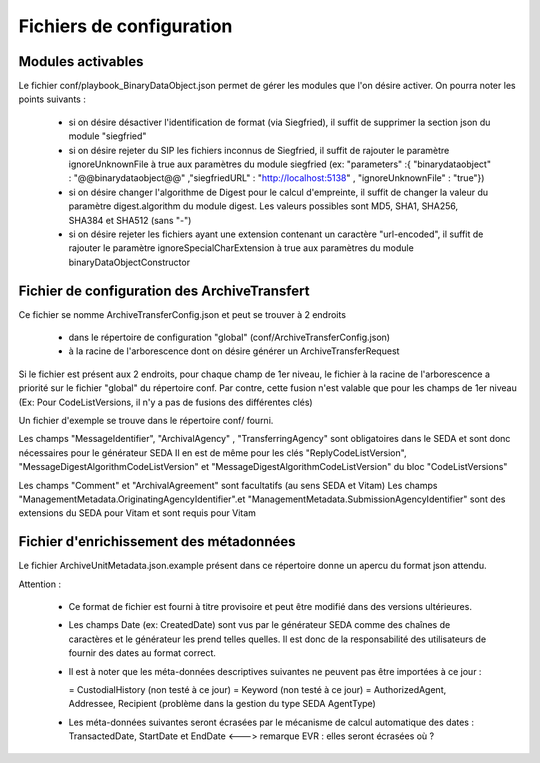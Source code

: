 Fichiers de configuration
==========================

Modules activables 
------------------

Le fichier conf/playbook_BinaryDataObject.json permet de gérer les modules que l'on désire activer. On pourra noter les points suivants : 

  * si on désire désactiver l'identification de format (via Siegfried), il suffit de supprimer la section json du module "siegfried"
  * si on désire rejeter du SIP les fichiers inconnus de Siegfried, il suffit de rajouter le paramètre ignoreUnknownFile à true aux paramètres du module siegfried (ex: "parameters" :{ "binarydataobject" : "@@binarydataobject@@" ,"siegfriedURL" : "http://localhost:5138" , "ignoreUnknownFile" : "true"}) 
  * si on désire changer l'algorithme de Digest pour le calcul d'empreinte, il suffit de changer la valeur du paramètre digest.algorithm du module digest. Les valeurs possibles sont MD5, SHA1, SHA256, SHA384 et SHA512 (sans "-")
  * si on désire rejeter les fichiers ayant une extension contenant un caractère "url-encoded", il suffit de rajouter le paramètre ignoreSpecialCharExtension à true aux paramètres du module binaryDataObjectConstructor 

Fichier de configuration des ArchiveTransfert
---------------------------------------------

Ce fichier se nomme ArchiveTransferConfig.json et peut se trouver à 2 endroits 
  
  * dans le répertoire de configuration "global" (conf/ArchiveTransferConfig.json) 
  * à la racine de l'arborescence dont on désire générer un ArchiveTransferRequest

Si le fichier est présent aux 2 endroits, pour chaque champ de 1er niveau, le fichier à la racine de l'arborescence a priorité sur le fichier "global" du répertoire conf. Par contre, cette fusion n'est valable que pour les champs de 1er niveau (Ex: Pour CodeListVersions, il n'y a pas de fusions des différentes clés)

Un fichier d'exemple se trouve dans le répertoire conf/ fourni. 

Les champs "MessageIdentifier", "ArchivalAgency" , "TransferringAgency" sont obligatoires dans le SEDA et sont donc nécessaires pour le générateur SEDA
Il en est de même pour les clés "ReplyCodeListVersion", "MessageDigestAlgorithmCodeListVersion" et "MessageDigestAlgorithmCodeListVersion" du bloc "CodeListVersions"

Les champs "Comment" et "ArchivalAgreement" sont facultatifs (au sens SEDA et Vitam)
Les champs "ManagementMetadata.OriginatingAgencyIdentifier".et "ManagementMetadata.SubmissionAgencyIdentifier" sont des extensions du SEDA pour Vitam et sont requis pour Vitam

Fichier d'enrichissement des métadonnées 
----------------------------------------

Le fichier ArchiveUnitMetadata.json.example présent dans ce répertoire donne un apercu du format json attendu. 

Attention : 

  * Ce format de fichier est fourni à titre provisoire et peut être modifié dans des versions ultérieures. 
  * Les champs Date (ex: CreatedDate) sont vus par le générateur SEDA comme des chaînes de caractères et le générateur les prend telles quelles. Il est donc de la responsabilité des utilisateurs de fournir des dates au format correct.
  * Il est à noter que les méta-données descriptives suivantes ne peuvent pas être importées à ce jour :

    = CustodialHistory (non testé à ce jour)
    = Keyword (non testé à ce jour)
    = AuthorizedAgent, Addressee, Recipient (problème dans la gestion du type SEDA AgentType)

  * Les méta-données suivantes seront écrasées par le mécanisme de calcul automatique des dates : TransactedDate, StartDate et EndDate <---> remarque EVR : elles seront écrasées où ?

